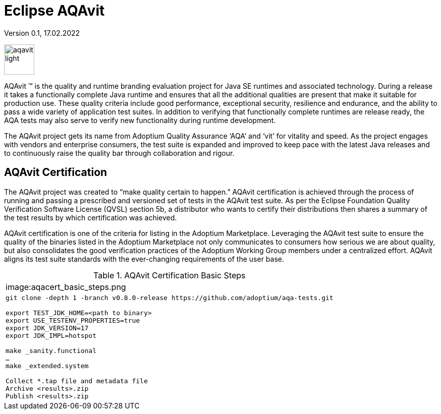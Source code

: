 = Eclipse AQAvit
:page-authors: gdams, smlambert                                
Version 0.1, 17.02.2022                     
:description: AQAvit documentation                            
:keywords: AQAvit verification                                

image:aqavit-light.png[height=60]

AQAvit (TM) is the quality and runtime branding evaluation project for Java SE runtimes and associated technology.  During a release it takes a functionally complete Java runtime and ensures that all the additional qualities are present that make it suitable for production use.  These quality criteria include good performance, exceptional security, resilience and endurance, and the ability to pass a wide variety of application test suites.  In addition to verifying that functionally complete runtimes are release ready, the AQA tests may also serve to verify new functionality during runtime development.

The AQAvit project gets its name from Adoptium Quality Assurance ‘AQA’ and ‘vit’ for vitality and speed. As the project engages with vendors and enterprise consumers, the test suite is expanded and improved to keep pace with the latest Java releases and to continuously raise the quality bar through collaboration and rigour.

== AQAvit Certification

The AQAvit project was created to “make quality certain to happen.” AQAvit certification is achieved through the process of running and passing a prescribed and versioned set of tests in the AQAvit test suite. As per the Eclipse Foundation Quality Verification Software License (QVSL) section 5b, a distributor who wants to certify their distributions then shares a summary of the test results by which certification was achieved.

AQAvit certification is one of the criteria for listing in the Adoptium Marketplace. Leveraging the AQAvit test suite to ensure the quality of the binaries listed in the Adoptium Marketplace not only communicates to consumers how serious we are about quality, but also consolidates the good verification practices of the Adoptium Working Group members under a centralized effort. AQAvit aligns its test suite standards with the ever-changing requirements of the user base.

.AQAvit Certification Basic Steps
|===
a|image:aqacert_basic_steps.png
a|
```
git clone -depth 1 -branch v0.8.0-release https://github.com/adoptium/aqa-tests.git 

export TEST_JDK_HOME=<path to binary> 
export USE_TESTENV_PROPERTIES=true 
export JDK_VERSION=17 
export JDK_IMPL=hotspot 

make _sanity.functional 
… 
make _extended.system 

Collect *.tap file and metadata file 
Archive <results>.zip 
Publish <results>.zip
```
|===